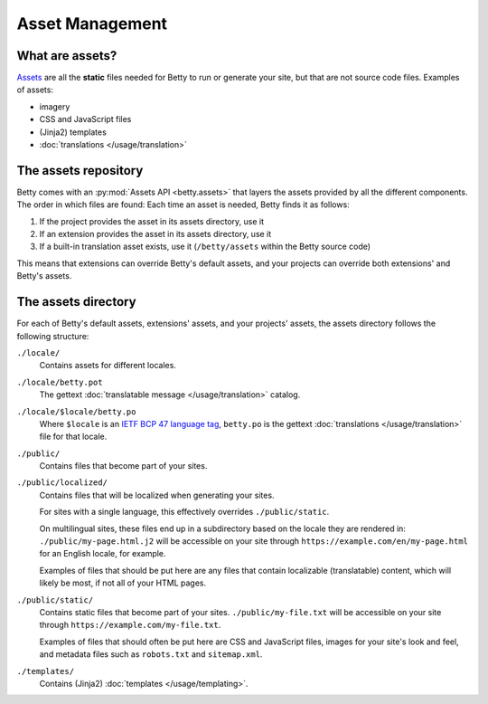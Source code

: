 Asset Management
================

What are assets?
----------------
`Assets <https://en.wikipedia.org/wiki/Digital_asset>`_ are all the **static** files needed for Betty to run or generate
your site, but that are not source code files. Examples of assets:

- imagery
- CSS and JavaScript files
- (Jinja2) templates
- :doc:`translations </usage/translation>`

The assets repository
---------------------

Betty comes with an :py:mod:`Assets API <betty.assets>` that layers the assets provided by all the different components.
The order in which files are found:
Each time an asset is needed, Betty finds it as follows:

#. If the project provides the asset in its assets directory, use it
#. If an extension provides the asset in its assets directory, use it
#. If a built-in translation asset exists, use it (``/betty/assets`` within the Betty source code)

This means that extensions can override Betty's default assets, and your projects can override both extensions'
and Betty's assets.

The assets directory
--------------------
For each of Betty's default assets, extensions' assets, and your projects' assets, the assets directory follows the following structure:

``./locale/``
    Contains assets for different locales.
``./locale/betty.pot``
    The gettext :doc:`translatable message </usage/translation>` catalog.
``./locale/$locale/betty.po``
    Where ``$locale`` is an `IETF BCP 47 language tag <https://www.ietf.org/rfc/bcp/bcp47.txt>`_, ``betty.po`` is the gettext :doc:`translations </usage/translation>` file for that locale.
``./public/``
    Contains files that become part of your sites.
``./public/localized/``
    Contains files that will be localized when generating your sites.

    For sites with a single language, this effectively overrides ``./public/static``.

    On multilingual sites, these files end up in a subdirectory based on the locale they
    are rendered in: ``./public/my-page.html.j2`` will be accessible on your site through
    ``https://example.com/en/my-page.html`` for an English locale, for example.

    Examples of files that should be put here are any files that contain localizable (translatable)
    content, which will likely be most, if not all of your HTML pages.
``./public/static/``
    Contains static files that become part of your sites. ``./public/my-file.txt`` will be
    accessible on your site through ``https://example.com/my-file.txt``.

    Examples of files that should often be put here are CSS and JavaScript files, images for
    your site's look and feel, and metadata files such as ``robots.txt`` and ``sitemap.xml``.
``./templates/``
    Contains (Jinja2) :doc:`templates </usage/templating>`.
